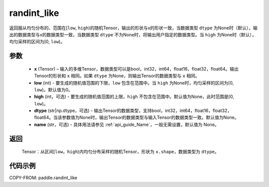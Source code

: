 .. _cn_api_tensor_random_randint_like:

randint_like
-------------------------------

.. py:function:: paddle.randint_like(x, low=0, high=None, dtype=None, name=None)

返回服从均匀分布的、范围在[``low``, ``high``)的随机Tensor，输出的形状与x的形状一致，当数据类型 ``dtype`` 为None时（默认），输出的数据类型与x的数据类型一致，当数据类型 ``dtype`` 不为None时，将输出用户指定的数据类型。当 ``high`` 为None时（默认），均匀采样的区间为[0, ``low``)。

参数
::::::::::
    - **x** (Tensor) – 输入的多维Tensor，数据类型可以是bool，int32，int64，float16，float32，float64。输出Tensor的形状和 ``x`` 相同。如果 ``dtype`` 为None，则输出Tensor的数据类型与 ``x`` 相同。
    - **low** (int) - 要生成的随机值范围的下限，``low`` 包含在范围中。当 ``high`` 为None时，均匀采样的区间为[0, ``low``)。默认值为0。
    - **high** (int，可选) - 要生成的随机值范围的上限，``high`` 不包含在范围中。默认值为None，此时范围是[0, ``low``)。
    - **dtype** (str|np.dtype，可选) - 输出Tensor的数据类型，支持bool，int32，int64，float16，float32，float64。当该参数值为None时，输出Tensor的数据类型与输入Tensor的数据类型一致。默认值为None。
    - **name** (str，可选) - 具体用法请参见 :ref:`api_guide_Name`，一般无需设置，默认值为 None。

返回
::::::::::
    Tensor：从区间[``low``，``high``)内均匀分布采样的随机Tensor，形状为 ``x.shape``，数据类型为 ``dtype``。

代码示例
:::::::::::

COPY-FROM: paddle.randint_like
